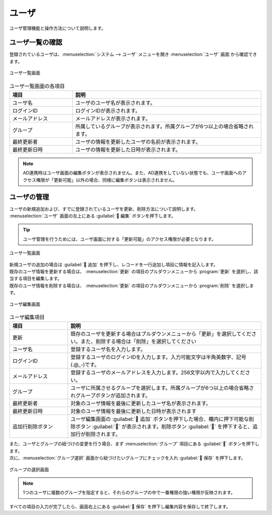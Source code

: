 ======
ユーザ
======

| ユーザ管理機能と操作方法について説明します。


ユーザ一覧の確認
================

| 登録されているユーザは、:menuselection:`システム --> ユーザ` メニューを開き :menuselection:`ユーザ` 画面 から確認できます。

.. figure:: /images/ja/user/disp_index.png
   :scale: 60%
   :align: center

   ユーザ一覧画面


.. csv-table:: ユーザ一覧画面の各項目
   :header: 項目, 説明
   :widths: 20, 60

   ユーザ名,ユーザのユーザ名が表示されます。
   ログインID,ログインIDが表示されます。
   メールアドレス,メールアドレスが表示されます。
   グループ,所属しているグループが表示されます。所属グループが6つ以上の場合省略されます。
   最終更新者,ユーザの情報を更新したユーザの名前が表示されます。
   最終更新日時,ユーザの情報を更新した日時が表示されます。

.. note::
   | AD連携時はユーザ画面の編集ボタンが表示されません。また、AD連携をしていない状態でも、ユーザ画面へのアクセス権限が「更新可能」以外の場合、同様に編集ボタンは表示されません。 


ユーザの管理
============

| ユーザの新規追加および、すでに登録されているユーザを更新、削除方法について説明します。
| :menuselection:`ユーザ` 画面の左上にある :guilabel:` 編集` ボタンを押下します。

.. tip:: 
   | ユーザ管理を行うためには、ユーザ画面に対する「更新可能」のアクセス権限が必要となります。

.. figure:: /images/ja/user/disp_editbutton.png
   :scale: 60%
   :align: center

   ユーザ一覧画面

| 新規ユーザの追加の場合は :guilabel:` 追加` を押下し、レコードを一行追加し項目に情報を記入します。
| 既存のユーザ情報を更新する場合は、 :menuselection:`更新` の項目のプルダウンメニューから :program:`更新` を選択し、該当する項目を編集します。
| 既存のユーザ情報を削除する場合は、 :menuselection:`更新` の項目のプルダウンメニューから :program:`削除` を選択します。

.. figure:: /images/ja/user/edit_index.png
   :scale: 60%
   :align: center

   ユーザ編集画面

.. csv-table:: ユーザ編集項目
   :header: 項目, 説明
   :widths: 18, 60

   更新,既存のユーザを更新する場合はプルダウンメニューから「更新」を選択してください。また、削除する場合は「削除」を選択してください
   ユーザ名,登録するユーザ名を入力します。
   ログインID,登録するユーザのログインIDを入力します。入力可能文字は半角英数字、記号(.@_-)です。
   メールアドレス,登録するユーザのメールアドレスを入力します。256文字以内で入力してください。
   グループ,ユーザに所属させるグループを選択します。所属グループが6つ以上の場合省略されグループボタンが追加されます。
   最終更新者,対象のユーザ情報を最後に更新したユーザ名が表示されます。
   最終更新日時,対象のユーザ情報を最後に更新した日時が表示されます
   追加行削除ボタン,ユーザ編集画面の :guilabel:` 追加` ボタンを押下した場合、欄内に押下可能な削除ボタン :guilabel:`` が表示されます。削除ボタン :guilabel:`` を押下すると、追加行が削除されます。

| また、ユーザとグループの紐づけの変更を行う場合、まず :menuselection:`グループ` 項目にある :guilabel:`` ボタンを押下します。
| 次に、:menuselection:`グループ選択` 画面から紐づけたいグループにチェックを入れ :guilabel:` 保存` を押下します。

.. figure:: /images/ja/user/edit_group.png
   :scale: 100%
   :align: center

   グループの選択画面

.. note::
   | 1つのユーザに複数のグループを指定すると、それらのグループの中で一番権限の強い権限が反映されます。

| すべての項目の入力が完了したら、画面右上にある :guilabel:` 保存` を押下し編集内容を保存して終了します。